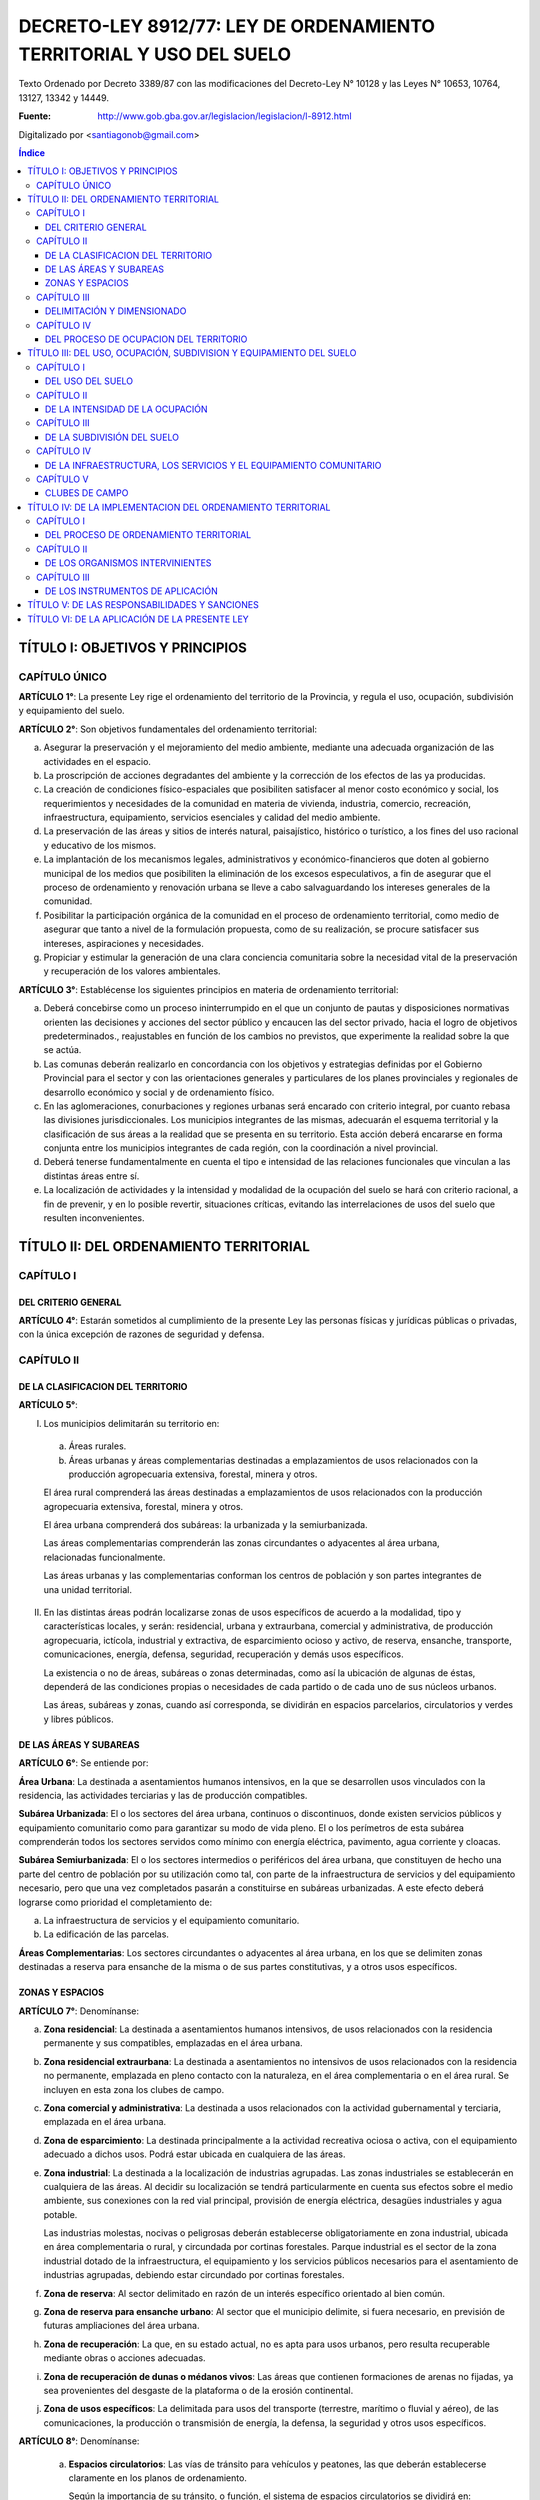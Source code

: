 ====================================================================
DECRETO-LEY 8912/77: LEY DE ORDENAMIENTO TERRITORIAL Y USO DEL SUELO
====================================================================

Texto Ordenado por Decreto 3389/87 con las modificaciones del Decreto-Ley N° 10128 y las Leyes N° 10653, 10764, 13127, 13342 y 14449.

:Fuente: http://www.gob.gba.gov.ar/legislacion/legislacion/l-8912.html

Digitalizado por <santiagonob@gmail.com>

.. raw:: pdf

    SetPageCounter 0
    PageBreak oneColumn

.. contents:: Índice
   :depth: 3
   
TÍTULO I: OBJETIVOS Y PRINCIPIOS
================================

CAPÍTULO ÚNICO
--------------

**ARTÍCULO 1°**: La presente Ley rige el ordenamiento del territorio de la Provincia, y regula el uso, ocupación, subdivisión y equipamiento del suelo.

**ARTÍCULO 2°**: Son objetivos fundamentales del ordenamiento territorial:

a) Asegurar la preservación y el mejoramiento del medio ambiente, mediante una adecuada organización de las actividades en el espacio.

b) La proscripción de acciones degradantes del ambiente y la corrección de los efectos de las ya producidas.

c) La creación de condiciones físico-espaciales que posibiliten satisfacer al menor costo económico y social, los requerimientos y necesidades de la comunidad en materia de vivienda, industria, comercio, recreación, infraestructura, equipamiento, servicios esenciales y calidad del medio ambiente.

d) La preservación de las áreas y sitios de interés natural, paisajístico, histórico o turístico, a los fines del uso racional y educativo de los mismos.

e) La implantación de los mecanismos legales, administrativos y económico-financieros que doten al gobierno municipal de los medios que posibiliten la eliminación de los excesos especulativos,  a fin de asegurar que el proceso de ordenamiento y renovación urbana se lleve a cabo salvaguardando los intereses generales de la comunidad.

f) Posibilitar la participación orgánica de la comunidad en el proceso de ordenamiento territorial, como medio de asegurar que tanto a nivel de la formulación propuesta, como de su realización, se procure satisfacer sus intereses, aspiraciones y necesidades.

g) Propiciar y estimular la generación de una clara conciencia comunitaria sobre la necesidad vital de la preservación y recuperación de los valores ambientales.

**ARTÍCULO 3°**: Establécense los siguientes principios en materia de ordenamiento territorial:

a) Deberá concebirse como un proceso ininterrumpido en el que un conjunto de pautas y disposiciones normativas orienten las decisiones y acciones del sector público y encaucen las del sector privado, hacia el logro de objetivos predeterminados., reajustables en función de los cambios no previstos, que experimente la realidad sobre la que se actúa.

b) Las comunas deberán realizarlo en concordancia con los objetivos y estrategias definidas por el Gobierno Provincial para el sector y con las orientaciones generales y particulares de los planes provinciales y regionales de desarrollo económico y social y de ordenamiento físico.

c) En las aglomeraciones, conurbaciones y regiones urbanas será encarado con criterio integral, por cuanto rebasa las divisiones jurisdiccionales. Los municipios integrantes de las mismas, adecuarán el esquema territorial y la clasificación de sus áreas a la realidad que se presenta en su territorio. Esta acción deberá encararse en forma conjunta entre los municipios integrantes de cada región, con la coordinación a nivel provincial.

d) Deberá tenerse fundamentalmente en cuenta el tipo e intensidad de las relaciones funcionales que vinculan a las distintas áreas entre sí.

e) La localización de actividades y la intensidad y modalidad de la ocupación del suelo se hará con criterio racional, a fin de prevenir, y en lo posible revertir, situaciones críticas, evitando las interrelaciones de usos del suelo que resulten inconvenientes.

TÍTULO II: DEL ORDENAMIENTO TERRITORIAL
=======================================

CAPÍTULO I
----------

DEL CRITERIO GENERAL
^^^^^^^^^^^^^^^^^^^^

**ARTÍCULO 4°**: Estarán sometidos al cumplimiento de la presente Ley las personas físicas y jurídicas públicas o privadas, con la única excepción de razones de seguridad y defensa.

CAPÍTULO II
-----------

DE LA CLASIFICACION DEL TERRITORIO
^^^^^^^^^^^^^^^^^^^^^^^^^^^^^^^^^^

**ARTÍCULO 5°**:

I. Los municipios delimitarán su territorio en:

  a) Áreas rurales.

  b) Áreas urbanas y áreas complementarias destinadas a emplazamientos de usos relacionados con la producción agropecuaria extensiva, forestal, minera y otros.

  El área rural comprenderá las áreas destinadas a emplazamientos de usos relacionados con la producción agropecuaria extensiva, forestal, minera y otros.

  El área urbana comprenderá dos subáreas: la urbanizada y la semiurbanizada.

  Las áreas complementarias comprenderán las zonas circundantes o adyacentes al área urbana, relacionadas funcionalmente.

  Las áreas urbanas y las complementarias conforman los centros de población y son partes integrantes de una unidad territorial.

II. En las distintas áreas podrán localizarse zonas de usos específicos de acuerdo a la modalidad, tipo y características locales, y serán: residencial, urbana y extraurbana, comercial y administrativa, de producción agropecuaria, ictícola, industrial y extractiva, de esparcimiento ocioso y activo, de reserva, ensanche, transporte, comunicaciones, energía, defensa, seguridad, recuperación y demás usos específicos.

    La existencia o no de áreas, subáreas o zonas determinadas, como así la ubicación de algunas de éstas, dependerá de las condiciones propias o necesidades de cada partido o de cada uno de sus núcleos urbanos.

    Las áreas, subáreas y zonas, cuando así corresponda, se dividirán en espacios parcelarios, circulatorios y verdes y libres públicos.

DE LAS ÁREAS Y SUBAREAS
^^^^^^^^^^^^^^^^^^^^^^^

**ARTÍCULO 6°**: Se entiende por:

**Área Urbana**: La destinada a asentamientos humanos intensivos, en la que se desarrollen usos vinculados con la residencia, las actividades terciarias y las de producción compatibles.

**Subárea Urbanizada**: El o los sectores del área urbana, continuos o discontinuos, donde existen servicios públicos y equipamiento comunitario como para garantizar su modo de vida pleno. El o los perímetros de esta subárea comprenderán todos los sectores servidos como mínimo con energía eléctrica, pavimento, agua corriente y cloacas.

**Subárea Semiurbanizada**: El o los sectores intermedios o periféricos del área urbana, que constituyen de hecho una parte del centro de población por su utilización como tal, con parte de la infraestructura de servicios y del equipamiento necesario, pero que una vez completados pasarán a constituirse en subáreas urbanizadas. A este efecto deberá lograrse como prioridad el completamiento de:

a) La infraestructura de servicios y el equipamiento comunitario.
b) La edificación de las parcelas.

**Áreas Complementarias**: Los sectores circundantes o adyacentes al área urbana, en los que se delimiten zonas destinadas a reserva para ensanche de la misma o de sus partes constitutivas, y a otros usos específicos.

ZONAS Y ESPACIOS
^^^^^^^^^^^^^^^^

**ARTÍCULO 7°**: Denomínanse:

a) **Zona residencial**: La destinada a asentamientos humanos intensivos, de usos relacionados con la residencia permanente y sus compatibles, emplazadas en el área urbana.

b) **Zona residencial extraurbana**: La destinada a asentamientos no intensivos de usos relacionados con la residencia no permanente, emplazada en pleno contacto con la naturaleza, en el área complementaria o en el área rural. Se incluyen en esta zona los clubes de campo.

c) **Zona comercial y administrativa**: La destinada a usos relacionados con la actividad gubernamental y terciaria, emplazada en el área urbana.

d) **Zona de esparcimiento**: La destinada principalmente a la actividad recreativa ociosa o activa, con el equipamiento adecuado a dichos usos. Podrá estar ubicada en cualquiera de las áreas.

e) **Zona industrial**: La destinada a la localización de industrias agrupadas. Las zonas industriales se establecerán en cualquiera de las áreas. Al decidir su localización se tendrá particularmente en cuenta sus efectos sobre el medio ambiente, sus conexiones con la red vial principal, provisión de energía eléctrica, desagües industriales y agua potable.

   Las industrias molestas, nocivas o peligrosas deberán establecerse obligatoriamente en zona industrial, ubicada en área complementaria o rural, y circundada por cortinas forestales. Parque industrial es el sector de la zona industrial dotado de la infraestructura, el equipamiento y los servicios públicos necesarios para el asentamiento de industrias agrupadas, debiendo estar circundado por cortinas forestales.

f) **Zona de reserva**: Al sector delimitado en razón de un interés específico orientado al bien común.

g) **Zona de reserva para ensanche urbano**: Al sector que el municipio delimite, si fuera necesario, en previsión de futuras ampliaciones del área urbana.

h) **Zona de recuperación**: La que, en su estado actual, no es apta para usos urbanos, pero resulta recuperable mediante obras o acciones adecuadas.

i) **Zona de recuperación de dunas o médanos vivos**: Las áreas que contienen formaciones de arenas no fijadas, ya sea provenientes del desgaste de la plataforma o de la erosión continental.

j) **Zona de usos específicos**: La delimitada para usos del transporte (terrestre, marítimo o fluvial y aéreo), de las comunicaciones, la producción o transmisión de energía, la defensa, la seguridad y otros usos específicos.

**ARTÍCULO 8°**: Denomínanse:

  a) **Espacios circulatorios**: Las vías de tránsito para vehículos y peatones, las que deberán establecerse claramente en los planos de ordenamiento.

     Según la importancia de su tránsito, o función, el sistema de espacios circulatorios se dividirá en:

     1. **Trama interna**: Vías ferroviarias a nivel, elevadas y subterráneas; autopistas urbanas, avenidas principales, avenidas, calles principales, secundarias y de penetración y retorno; senderos peatonales; espacios públicos para estacionamiento de vehículos.

     2. **Trama externa**: Vías de la red troncal, acceso urbano, caminos principales o secundarios.

  b) **Espacios verdes y libres públicos**: Los sectores públicos ( en los que predomine la vegetación y el paisaje), cuya función principal sea servir a la recreación de la comunidad y contribuir a la depuración del medio ambiente.

  c) **Espacios parcelarios**: Los sectores destinados a parcelas urbanas y rurales; los espacios destinados a parcelas urbanas, dada su finalidad, se denominarán espacios edificables.

CAPÍTULO III
------------

DELIMITACIÓN Y DIMENSIONADO
^^^^^^^^^^^^^^^^^^^^^^^^^^^

**ARTÍCULO 9°**: A los efectos de un mejor ordenamiento funcional, las zonas podrán ser divididas en distritos y subdistritos.

**ARTÍCULO 10**: Las áreas, subáreas, zonas y espacios urbanos, deberán delimitarse según usos.

**ARTÍCULO 11**: Para cada núcleo urbano se fijarán las metas poblacionales establecidas en el plan regional respectivo, adoptando, en caso de no haberlas, las que resulten del cálculo según las tendencias.

De acuerdo a tales metas se dimensionarán las subáreas y zonas que componen el núcleo urbano, regulándose la ocupación del suelo para cada distrito y manzana o macizo en base a las densidades poblacionales asignadas.

**ARTÍCULO 12**: El diseño de la trama circulatoria tendrá como objetivo la vinculación e integración de los espacios parcelarios y verdes o libres públicos, procurando el más seguro y eficiente desplazamiento de los medios de transporte. Su trazado tendrá en cuenta la interrelación con áreas y zonas adyacentes, diferenciando la circulación vehicular de la peatonal. El sistema permitirá el tránsito vehicular diferenciado, estableciendo dimensiones según densidades y usos urbanos previstos, de acuerdo a los criterios del cálculo más apropiados.

**ARTÍCULO 13**: Los espacios verdes o libres públicos de un núcleo urbano serán dimensionados en base a la población potencial tope establecida por el Plan de Ordenamiento para el mismo, adoptando un mínimo de diez metros cuadrados (10 m²) de área verde o libre por habitante.

Dentro de esa superficie, deberán computarse las plazoletas, plazas y parques públicos, ya sean comunales o regionales.

Los espacios verdes serán convenientemente distribuidos y ubicados en cada área o zona, a razón de tres y medio metros cuadrados por habitante (3,50 m²/hab.) para plazoletas, plazas o espacios libres vecinales; dos u medio metros cuadrados por habitante (2,50 m²/hab.) para parques urbanos y cuatro metros cuadrados por habitante (4 m²/hab.) para parques comarcales o regionales.

A los efectos de computar los cuatro metros cuadrados (4 m²) correspondientes a parques comerciales o regionales podrán incluirse los parques de dicha característica ubicados en un radio de sesenta kilómetros (60 km).

CAPÍTULO IV
-----------

DEL PROCESO DE OCUPACION DEL TERRITORIO
^^^^^^^^^^^^^^^^^^^^^^^^^^^^^^^^^^^^^^^

A) Creación y ampliación de núcleos urbanos o centros de población
""""""""""""""""""""""""""""""""""""""""""""""""""""""""""""""""""

**ARTÍCULO 14**: **(Decreto-Ley 10128/83)** Se entenderá por creación de un núcleo urbano al proceso de acondicionamiento de un área con la finalidad de efectuar localizaciones humanas intensivas de usos vinculados con la residencia, las actividades de servicio y la producción y abastecimiento compatibles con la misma, más el conjunto de previsiones normativas destinadas a orientar la ocupación de dicha área y el ejercicio de los usos mencionados, con el fin de garantizar el eficiente y armónico desarrollo de los mismos y la preservación de la calidad del medio ambiente.

Cuando la creación o ampliación de núcleos urbanos la propicia la Provincia o la Municipalidad en inmuebles que no le pertenezcan, y los respectivos propietarios no cedieren las correspondientes superficies o concretaren por sí el plan previsto, se declararán de utilidad pública las fracciones que resulten necesarias a esos fines a los efectos de su expropiación.

**ARTÍCULO 15**: Toda creación de un núcleo urbano deberá responder a una necesidad debidamente fundada, ser aprobada por el Poder Ejecutivo, a propuesta del municipio respectivo, por iniciativa de entidades estatales o de promotores privados, y fundamentarse mediante un estudio que, además de tomar en cuenta las orientaciones y previsiones del respectivo plan regional, contenga como mínimo:

a) Justificación de los motivos y necesidades que indujeron a propiciar la creación del nuevo núcleo urbano, con una relación detallada de las principales funciones que habrá de cumplir dentro del sistema o subsistema urbano que pasará a integrar.

b)  Análisis de las ventajas comparativas que ofrece la localización elegida en relación con otras posibles y la aptitud del sitio para recibir los asentamientos correspondientes a los diferentes usos.

c) Evaluación de la situación existente en el área afectada en lo relativo a uso, ocupación, subdivisión y equipamiento del suelo.

d) Demostración de la existencia de fuentes de aprovisionamiento de agua potable en calidad de cantidad para satisfacer las necesidades de la población potencial a servir.

e) Comprobación de la factibilidad real de dotar al nuevo núcleo urbano de los servicios esenciales para su normal funcionamiento.

f) Plan Director del nuevo núcleo urbano conteniendo como mínimo:

   - Justificación de las dimensiones asignadas al mismo, así como a sus áreas y zonas constitutivas, con indicación de las densidades poblacionales propuestas.

   - Trama circulatoria y su conexión con los asentamientos urbanos del sistema o subsistema al cual habrá de incorporarse.

   - Normas sobre uso, ocupación, subdivisión, equipamiento y edificación del suelo para sus distintas zonas.

   - Red primaria de servicios públicos.

   - Localización de los espacios verdes y reservas de uso público y su dimensión según lo dispuesto por esta Ley.

g) Plan previsto para la prestación de los servicios esenciales y dotación de equipamiento comunitario.

**ARTÍCULO 16**: Se entenderá por ampliación de un núcleo urbano al proceso de expansión ordenada de sus áreas o zonas, a fin de cumplimentar las necesidades insatisfechas, o satisfechas en forma deficiente de las actividades correspondientes a los distintos usos que en él se cumplen.

**ARTÍCULO 17**: La ampliación de un área urbana deberá responder a una fundada necesidad, ser aprobada por el Poder Ejecutivo a propuesta del municipio respectivo y justificarse mediante un estudio que, sin apartarse de las previsiones y orientaciones del correspondiente plan de ordenamiento, cumplimente los siguientes recaudos:

a) Que la ampliación propuesta coincida con alguno de los ejes de crecimiento establecidos en el respectivo plan urbano y que las zonas o distritos adyacentes no cuenten con más de treinta (30) por ciento de sus parcelas sin edificar.

b) Demostración de la existencia de fuentes de aprovisionamiento de agua potable en calidad y cantidad para satisfacer las necesidades totales de la población potencial a servir.

c) Una cuidadosa evaluación de las disponibilidades de tierra para el desarrollo de los usos urbanos y una ajustada estimación de la demanda que la previsible evolución de dichos usos producirá en el futuro inmediato.

d) Aptitud del sitio elegido para el desarrollo de los usos urbanos.

e) Evaluación de la situación existente en el área afectada en lo relativo a uso, ocupación, subdivisión y equipamiento del suelo.

f) Demostración de la factibilidad real de dotar al área elegida de los servicios esenciales y equipamiento comunitario que establece esta Ley.

g) Plan Director del área de ampliación conteniendo como mínimo lo siguiente:

   - Justificación de la magnitud de la ampliación propuesta.

   - Densidad poblacional propuesta.

   - Trama circulatoria y su conexión con la red existente.

   - Localización y dimensión de los espacios verdes y libres públicos y reservas fiscales.

h) Plan previsto para la prestación de los servicios esenciales y la dotación del equipamiento comunitario.

**ARTÍCULO 18**: Podrá disponerse la ampliación sin que se cumpla lo establecido en la segunda parte del inciso a) del artículo 17, sin ella se llevara a cabo una operación de carácter integral, y la misma comprendiese, además de lo exigido en el artículo anterior:

1. Habilitación de nuevas parcelas urbanas dotadas de todos los servicios esenciales y el equipamiento comunitario que establece esta Ley.

2. Construcción de edificios en el total de las parcelas.

3. Apertura y cesión de espacios varios dotados de equipo urbano completo (pavimento y redes de servicios)

4. Construcción de vía principal pavimentada que vincule la ampliación con la trama circulatoria existente.

También podrán habilitarse nuevos espacios edificables sin haberse cubierto el grado de edificación establecido, cuando la Municipalidad constate situaciones generalizadas que deriven en la ausencia de oferta de inmuebles o excesivo precio de los ofrecidos. Igualmente podrá autorizarse la ampliación cuando se ofrezca urbanizar zonas no aprovechables para otros usos por sus condiciones físicas y mediante la aplicación de métodos de recuperación.

En las situaciones previstas en el párrafo anterior deberán satisfacerse los recaudos exigidos en la primera parte de este artículo, con excepción de la construcción de edificios en el total de las parcelas.

Sólo por excepción podrán habilitarse nuevos espacios edificables si los mismos implican superar el tope poblacional que hubiere previsto el plan de ordenamiento de cada núcleo urbano.

B) Creación y ampliación de zonas de usos específicos
"""""""""""""""""""""""""""""""""""""""""""""""""""""

**ARTÍCULO 19**: La creación o ampliación de las zonas de usos específicos deberá responder a una necesidad fundada, ser aprobada por el Poder Ejecutivo a propuesta del municipio respectivo, localizarse en sitio apto para la finalidad, ajustarse a las orientaciones y previsiones del correspondiente Plan de Ordenamiento Municipal y cumplir con las normas de la legislación vigente relativas al uso de que se trate.

C) Reestructuración de núcleos urbanos
""""""""""""""""""""""""""""""""""""""

**ARTÍCULO 20**: Se entenderá por reestructuración de áreas o zonas de un núcleo urbano al proceso de adecuación del trazado de sus áreas constitutivas a una sustancial modificación de las normas que las regían en materia de uso, ocupación, subdivisión y equipamiento.

**ARTÍCULO 21**: Todo proyecto de reestructuración de las áreas constitutivas de un núcleo urbano deberá fundamentarse debidamente y ser aprobado por el Poder Ejecutivo a propuesta del municipio.

D) Disposiciones varias
"""""""""""""""""""""""

**ARTÍCULO 22**: Para la realización de ampliaciones futuras podrán delimitarse zonas de reserva. Dicho acto no implicará autorización automática para efectuar el cambio de uso, ni modificación o restricción del existente, en tanto su ejercicio no produzca efectos que dificulten el posterior cambio de uso del suelo.

La habilitación de las zonas previstas para ensanche se llevará a cabo gradualmente, mediante la afectación de sectores de extensión proporcionada a la necesidad prevista.

**ARTÍCULO 23**: Sólo se podrán crear o ampliar núcleos urbanos y zonas de usos específicos en terrenos con médanos o dunas que los mismos se encuentren fijados y forestados de acuerdo con lo establecido en las normas provinciales sobre la materia.

En dichos casos se preservará la topografía natural del área y se adoptarán en el proyecto soluciones planialtimétricas que aseguren un correcto escurrimiento de las aguas pluviales. El tipo de uso, intensidad de ocupación y parcelamiento admitidos serán los que permitan garantizar la permanencia de la fijación y forestación.

**ARTÍCULO 24**: **(Ley 10764)** La denominación de los nuevos núcleos urbanos la fijará el Poder Legislativo, prefiriendo a dichos efectos aquellas que refieran a la región geográfica, a hechos históricos vinculados con el lugar, a acontecimientos memorables, así como a nombres de personas que por sus servicios a la Nación, a la Provincia, al Municipio o a la Humanidad, se hayan hecho acreedoras a tal distinción.

El cambio o modificación en la denominación de los núcleos urbanos la fijará el Poder Legislativo a propuesta de la Municipalidad con jurisdicción sobre los mismos, respetando las pautas  señaladas en el párrafo anterior.

TÍTULO III: DEL USO, OCUPACIÓN, SUBDIVISION Y EQUIPAMIENTO DEL SUELO
====================================================================

CAPÍTULO I
----------

DEL USO DEL SUELO
^^^^^^^^^^^^^^^^^

**ARTÍCULO 25**: Se denominará uso del suelo, a los efectos de la presente Ley, el destino establecido para el mismo en relación al conjunto de actividades humanas que se desarrollen o tenga las máximas posibilidades de desarrollarse en un área territorial.

**ARTÍCULO 26**: **(Decreto Ley 10128/83)** En el ordenamiento de cada Municipio se discriminará el uso de la tierra en usos urbanos, rurales y específicos. Se considerarán usos urbanos a los relacionados principalmente con la residencia, el esparcimiento, las actividades terciarias y las secundarias compatibles. Se considerarán usos rurales a los relacionados básicamente con la producción agropecuaria, forestal y minera. Se considerarán usos específicos a los vinculados con las actividades secundarias, el transporte, las comunicaciones, la energía, la defensa y seguridad, etc., que se desarrollan en zonas o sectores destinados a los mismos en forma exclusiva o en los que resultan absolutamente preponderantes.

**ARTÍCULO 27**: **(Decreto Ley 10128/83)** Para su afectación actual o futura a toda zona deberá asignarse uso o usos determinados.

En el momento de realizarse la afectación deberán establecerse las restricciones y condicionamientos a que quedará sujeto el ejercicio de dichos usos.

En las zonas del área urbana, así como en las residenciales extraurbanas, industriales y de usos específicos del área complementaria y rural, deberán fijarse las restricciones y condicionamientos resultantes de los aspectos que a continuación se detallan, que son independientes entre sí con la zona, con el todo urbano y con sus proyecciones externas;

1) Tipo de uso del suelo.

2) Extensión de ocupación del suelo (F.O.S.)

3) Intensidad de ocupación del suelo (F.O.T.) y, según el uso, densidad.

4) Subdivisión del suelo.

5) Infraestructura de servicios y equipamiento comunitario.

**ARTÍCULO 28**: **(Decreto-Ley 10128/83)** En cada zona, cualquiera sea el área a que pertenezca, se permitirán todos los usos que sean compatibles entre sí. Los molestos nocivos o peligrosos serán localizados en distritos especiales, con separación mínima a determinar según su grado de peligrosidad, molestia o capacidad de contaminación del ambiente.

**ARTÍCULO 29**: **(Decreto-Ley 10128/83)** Al delimitar zonas según usos se tomarán particularmente en cuenta la concentración de actividades afines en relación a su ubicación y la escala de servicios que presten.

**ARTÍCULO 30**: **(Decreto-Ley 10128/83)** En las zonas de las distintas áreas el dimensionado de las parcelas estará condicionado por el tipo, intensidad y forma de ejercicio de los distintos usos admitidos en las mismas.

**ARTÍCULO 31**: **(Decreto-Ley 10128/83)** Asignado el uso o usos a una zona del área urbana o a una zona residencial, extraurbana, se establecerá la densidad bruta promedio de la misma y la neta correspondiente a los espacios edificables. Asimismo, se establecerán las superficies mínimas que deben destinarse a áreas verdes de uso público, los servicios esenciales y el equipamiento social necesario, para que los usos asignados puedan ejercerse en el nivel permitido por las condiciones de tipo urbanístico.

CAPÍTULO II
-----------

DE LA INTENSIDAD DE LA OCUPACIÓN
^^^^^^^^^^^^^^^^^^^^^^^^^^^^^^^^

**ARTÍCULO 32**: Deberán distinguirse tres categorías en la intensidad del asentamiento humano en el territorio:

1. Población dispersa.
2. Población agrupada.
3. Población semiagrupada.

La intensidad de ocupación se medirá por la densidad poblacional por metro cuadrado.

Denomínase densidad poblacional bruta a la relación entre la población de un área o zona y la superficie total de la misma.

Denomínase densidad poblacional neta a la relación entre la población de un área o zona y la superficie de sus espacios edificables, es decir, libre de los espacios circulatorios y verdes públicos.

**ARTÍCULO 33**: Las áreas de población dispersa corresponden al área rural, donde la edificación predominante es la vivienda y las construcciones propias de la explotación rural.

La densidad de población bruta promedio será menor a cinco (5) habitantes por hectárea.

Todo proyecto de construcción de viviendas en áreas rurales que ocasionen densidades mayores que la establecida, excepto cuando esté vinculado a la explotación rural, se considerará cambio de uso y sujeto a la aprobación previa correspondiente.

**ARTÍCULO 34**: Las áreas de población semiagrupada corresponden a colonias rurales, y a otras localizaciones de muy baja densidad.

La densidad poblacional bruta podrá fluctuar entre cinco (5) y treinta (30) habitantes por hectárea.

**ARTÍCULO 35**: Las áreas de población agrupada corresponden a las áreas urbanas y su edificación predominante es la vivienda individual o colectiva, con los edificios complementarios, servicios y equipamientos necesarios, que en conjunto conforman al alojamiento integral de la población.

A cada zona integrante de un área urbana deberá asignársele densidad neta y densidad bruta.

**ARTÍCULO 36**: La densidad bruta promedio para toda el área urbana, no podrá superar los ciento cincuenta (150) habitantes por hectárea.

**ARTÍCULO 37**: La densidad poblacional neta máxima para las distintas zonas urbanas y complementarias, excepto clubes de campo será:

1. Parcialmente dotadas de servicios:

   - Residencial y comercial urbano y extraurbano: sectores con parcelas existentes a la vigencia de esta Ley que carezcan de agua corriente y cloacas, la resultante de una vivienda unifamiliar por parcela; cuando exista agua corriente pero no cloacas, cualquier uso, ciento cincuenta (150) habitantes por hectárea.

   No obstante, cuando conviniere, el municipio podrá signar una densidad potencial superior, que sólo podrá concretarse con la prestación de los respectivos servicios.

2. Totalmente dotadas de servicios esenciales:

   - Residencial: mil (1000) habitantes por hectárea.

   - Residencial extraurbano: ciento cincuenta (150) habitantes por hectárea.

   - Comercial, administrativa y áreas análogas, excluídos espacios para espectáculos públicos: dos mil (2000) habitantes por hectárea.

   En  áreas con cloacas, la densidad máxima estará limitada por la capacidad y calidad de la fuente de agua potable.

   La densidad neta para cada manzana, se establecerá con independencia de la resultante de las edificaciones existentes y será de aplicación para cada parcela motivo de nuevas construcciones.

**ARTÍCULO 38**: La densidad poblacional que se asigne a un área, subárea, zona o unidad rodeada de calles en cumplimiento del uso establecido estará asimismo en relación directa con la disponibilidad de áreas verdes o libres públicas y con la dotación de servicios públicos y lugares de estacionamiento que efectivamente cuente.

Podrá no obstante, preverse una densidad óptima mayor que la actual, que podrá efectivizarse en el momento que todos los condicionantes se cumplan.

**ARTÍCULO 39**: En cada zona la edificación será regulada de tal forma que no agrupe en la misma una población mayor que la prevista en base a la densidad poblacional establecida, para lo cual se emplearán coeficientes que representen la relación población-suelo-edificio y surjan de vincular entre sí:

1. Población.
2. Densidad neta.
3. El área neta de espacios edificables.
4. La superficie edificada por habitante.
5. Los factores de ocupación del suelo total.

**ARTÍCULO 40**: La cantidad máxima de personas por parcelas será el resultado de multiplicar su superficie por la densidad neta máxima que se fije para la zona en que esté incluida.

El mínimo computable será de cuatro (4) personas por parcelas.

**ARTÍCULO 41**: Establecida la población máxima para una parcela, la cantidad máxima de personas que podrá alojar cada edificio se computará de acuerdo a los siguientes índices:

.. list-table::
   :header-rows: 1

   * - Uso
     - Cantidad de Ambientes
     - Personas por Dormitorio
     - Sup.Cubierta Total mínima por persona
   * - Residencial unifamiliar
     - Hasta 2
     - 2
     - 14 m²
   * -
     - Más de 2
     - 2
     - 10 m²
   * - Residencial multifamiliar
     - Hasta 2
     - 2
     - 15 m²
   * -
     - Más de 2
     - 2
     - 12 m²
   * - Comercial y análogos
     - 
     -  
     - 10 m²

.. list-table::

   * - Espectáculos públicos, Industrias y otros casos
     - A definir por los municipios según características de cada uso y supuesto


En ningún caso, la superficie cubierta resultante podrá sumar un volumen de edificación mayor que el que establezca el F.O.T. para el caso.

**ARTÍCULO 42**: Denomínase factor de ocupación total (F.O.T.) al coeficiente que debe multiplicarse por la superficie total de cada parcela para obtener la superficie cubierta máxima edificable en ella. Denomínase factor de ocupación del suelo (F.O.S.) a la relación entre la superficie máxima del suelo ocupada por el edificio y la superficie de la parcela.

Ambos factores determinarán los volúmenes edificables.

El volumen máximo edificable de nivel de suelo hacia arriba, en edificio de más de tres (3) plantas, será el resultante de aplicar el F.O.T. máximo establecido para la zona considerando la distancia mínima de piso a piso autorizada para vivienda con independencia de la cantidad de plantas proyectadas.

**ARTÍCULO 43**: Se denomina superficie cubierta edificable en una parcela a la suma de todas las áreas cubiertas en cada planta, ubicados por encima del nivel de la vereda o su equivalente que al efecto establezca el municipio, incluyendo espesores de tabiques y muros interiores y exteriores.

**ARTÍCULO 44**: El plan de ordenamiento establecerá para cada zona los máximos factores de ocupación total (F.O.T.) y de ocupación del suelo (F.O.S.) en función de usos permitidos, de la población prevista, de una adecuada relación entre los espacios edificables y los verdes y libres públicos, del grado de prestación de los servicios esenciales y de la superficie cubierta por habitante que se establezca.

**(Ley 10653)**: Toda superficie cubierta, construida o a construirse, destinada a albergar plantas de tratamiento de efluentes industriales en establecimientos existentes cuya antigüedad data con anterioridad a la vigencia del Decreto Ley 7229, no será considerada a los fines de determinar el cumplimiento de los índices urbanísticos F.O.S. y F.O.T.

**ARTÍCULO 45**: Los valores del F.O.T. serán como máximo los siguientes:

- Uso residencial: 2,5.
- Uso comercial, administrativo y análogos: 3.
- Otros usos: serán fijados por la reglamentación.

**ARTÍCULO 46**: Los valores del F.O.S. no podrán superar a 0,6.

**ARTÍCULO 47**: Por sobre los valores máximos del F.O.T. y la densidad antes fijados y los máximos que el municipio establezca para cada zona, se establecerán en el plan de ordenamiento, incrementos o premios que en conjunto no podrán superar el setenta (70) por ciento de los valores máximos mencionados según la siguiente discriminación:

a) Por ancho de parcela: a partir de diez metros (10 m.), en forma proporcional y hasta un incremento máximo del veinticinco (25) por ciento del F.O.T. Para nuevas parcelas a partir de los anchos mínimos exigidos.

b) Por edificación separada de ejes divisores laterales, con un mínimo de cuatro metros (4 m.), se incrementará el F.O.T. entre el (10) por ciento y el quince (15) por ciento por cada eje divisorio como máximo, computándose hasta un treinta (30) por ciento en total.

c) Por edificación retirada voluntariamente de la línea de construcción establecida, a razón de tres (3) por ciento por cada metro de retiro, con un máximo de quince (15) por ciento.

d) Por menor superficie de suelo ocupada que la resultante del F.O.S. máximo establecido para cada caso, proporcional a la reducción y hasta un incremento máximo del F.O.T. en un diez (10) por ciento.

e) por espacio libre público existente al frente, medido desde la línea municipal hasta el eje de dicho espacio, cero cinco (0,5) por ciento por cada metro, a partir de los diez (10) metros y con un máximo del diez (10) por ciento.

La cantidad de personas que aloje cada edificio podrá aumentarse de acuerdo a los incrementos que en cada caso corresponda.

**ARTÍCULO 48**: Los municipios fijarán para cada zona normas que garanticen la existencia de los centros de manzanas libres de edificación. Asimismo determinarán áreas y alturas edificables, retiros de edificación respecto de las líneas municipal y divisorias, con arreglo a lo establecido en el artículo anterior y tendientes a la preservación y continuidad del espacio libre urbano.

No se autorizará el patio interno como medio de ventilación e iluminación de locales de habitación y de trabajo. Podrán autorizarse para cocinas, baños y locales auxiliares.

**ARTÍCULO 49**: En zonas con densidad mayor de ciento cincuenta (150) habitantes por hectárea y en la construcción de edificios multifamiliares será obligatoria la previsión de espacios para estacionamiento o de cocheras, cuando las parcelas tengan doce (12) metros o más de ancho, previéndose una superficie de tres y medio (3,50) metros cuadrados por persona como mínimo. Los municipios podrán establecer excepciones a esta disposición cuando las características de la zona y del proyecto así lo justifiquen.

CAPÍTULO III
------------

DE LA SUBDIVISIÓN DEL SUELO
^^^^^^^^^^^^^^^^^^^^^^^^^^^

A) Subdivisiones
""""""""""""""""

**ARTÍCULO 50**: Una vez aprobada la creación de un núcleo urbano, o la creación, ampliación o restructuración de sus áreas, subáreas o zonas constitutivas, podrán efectuarse las operaciones de subdivisión necesarias, con el dimensionado que fija la presente Ley.

**ARTÍCULO 51**: Las normas municipales sobre subdivisión no podrán establecer dimensiones inferiores a las que con carácter general establece la presente ley, que será de aplicación cuando el respectivo municipio carezca de normas específicas.

**ARTÍCULO 52**: Las dimensiones en áreas urbanas y complementarias serán las siguientes:

a) Unidades rodeadas de calles: Para sectores a subdividir circundados por fracciones amanzanadas en tres (3) o más de sus lados, las que determine la municipalidad en cada caso. Para sectores a subdividir no comprendidos en el párrafo anterior: Lado mínimo sobre vía de circulación secundaria: cincuenta (50 m) metros.

  Lado mínimo sobre vía de circulación principal: ciento cincuenta (150) metros.

  Se podrá adoptar el trazado de una o más calles internas de penetración y retorno, preferentemente con accesos desde una vía de circulación secundaria.

b) Parcelas:

  .. list-table::
     :widths: 60 20 20
     :header-rows: 1
     
     * - Área Urbana en general
       - Ancho Mínimo m
       - Sup. Min. m²
     * - Hasta 200 pers./ha
       - 12
       - 300
     * - De 201 hasta 500 pers./ha
       - 15
       - 375
     * - De 501 hasta 800 pers./ha
       - 20
       - 600
     * - De 801 hasta 1500 pers./ha
       - 25
       - 750
     * - Más de 1500 pers./ha
       - 30
       - 900

  .. list-table:: Área urbanas frente a litoral Río de la Plata y Océano Atlántico (hasta 5 km desde la ribera).
     :widths: 60 20 20
     
     * - Hasta 200 pers./ha
       - 15
       - 400
     * - De 201 hasta 500 pers./ha
       - 20
       - 500
     * - De 501 hasta 800 pers./ha
       - 25
       - 750
     * - Más de 800 pers./ha
       - 30
       - 900

  .. list-table::
     :widths: 60 20 20
  
     * - Áreas complementarias. Las dimensiones deberán guardar relación al tipo y la intensidad del uso asignado
       - 40
       - 2000
     * - Residencial extra-urbana
       - 20
       - 600

En todos los casos la relación máxima entre ancho y fondo de parcela no será inferior a un tercio (1/3).

Dichas dimensiones mínimas no serán de aplicación cuando se trate de proyectos urbanísticos integrales que signifiquen la construcción de la totalidad de las edificaciones, dotación de infraestructura y equipamiento comunitario para los cuales la municipalidad mantenga la densidad establecida y fije normas específicas sobre F.O.S., F.O.T., aspectos constructivos, ubicación de áreas verdes y libres públicas y otras de aplicación para el caso. El dictado de disposiciones reglamentarias o la aprobación de proyectos exigirá el previo dictamen del Ministerio de Obras Públicas.

Los mínimos antes indicados no podrán utilizarse para disminuir las dimensiones de parcelas destinadas a uso residencial creadas mediante la aplicación de normas que establecían mínimos superiores.

Sólo podrán subdividirse manzanas o macizos existentes, sin parcelar o parcialmente parcelados, en nuevas parcelas, cuando se asegure a éstas la dotación de agua potable y que la eliminación de excretas no contamine la fuente de aprovechamiento de agua.

**ARTÍCULO 52 bis**: **(Artículo incorporado por Ley 13342)** Como caso particular de la categoría de Proyectos Urbanísticos Integrales prevista en el artículo precedente, créase la figura de “Conjuntos Habitacionales Preexistentes”. Quedarán encuadrados en ésta categoría los emprendimientos de viviendas promovidos por el Instituto de la Vivienda de la Provincia de Buenos Aires, cuya construcción fuera iniciada antes del 31 de Diciembre de 2004. En tales casos la autoridad de aplicación emitirá mediante Acto Administrativo fundado un Certificado de Aptitud Urbanístico, asignando indicadores adecuados para contener los usos y volumetrías existentes. Asimismo señalará en caso de verificarse situaciones inadecuadas, las medidas que la autoridad de aplicación en materia de viviendas deba aplicar para mitigar los perjuicios que estas urbanizaciones ocasionan.

**ARTÍCULO 53**: En áreas rurales las parcelas no podrán ser inferiores a una unidad económica de explotación extensiva o intensiva, y sus dimensiones mínimas serán determinadas en la forma establecida por el Código Rural, como también las de aquellas parcelas destinadas a usos complementarios de la actividad rural.

**ARTÍCULO 54**: En las subdivisiones dentro de áreas urbanas que no impliquen cambio de uso, podrán aceptarse dimensiones inferiores a las establecidas precedentemente, ya sea por englobamientos que permitan generar parcelas con dimensiones más acordes con las establecidas o por situaciones de hecho difícilmente reversibles, tales como invasión de linderos e incorporación de sobrantes.

**ARTÍCULO 55**: Prohíbese realizar subdivisiones en áreas rurales que impliquen la creación de áreas urbanas con densidad bruta mayor de treinta (30) habitantes por hectárea a menos de un kilómetro de las rutas troncales nacionales y provinciales, y de trescientos (300) metros de los accesos a centros de población, con excepción de las necesarias para asentar actividades complementarias al uso viario y las industriales que establezca la zonificación correspondiente.

B) Cesiones
"""""""""""

**ARTÍCULO 56**: Al crear o ampliar núcleos urbanos, áreas y zonas, los propietarios de los predios involucrados deberán ceder gratuitamente al Estado Provincial las superficies destinadas a espacios circulatorios, verdes, libres y públicos y a reservas para la localización de equipamiento comunitario de uso público, de acuerdo con los mínimos que a continuación se indican:

.. list-table:: En nuevos centros de Población.
   :header-rows: 1

   * - 
     - Área verde
     - Reserva Uso Público
   * - Hasta 60.000 habitantes
     - 6 m²/hab. (mínimo 1 hab.)
     - 3 m²/hab.
   * - Más de 60.000 hab.
     - (Será determinado por el M.O.P. mediante estudio especial)
     - (Será determinado por el M.O.P. mediante estudio especial)

.. list-table:: En ampliaciones de áreas urbanas.
   :header-rows: 1

   * - 
     - Área verde
     - Reserva Uso Público
   * - de hasta 2.000 habitantes
     - 3,5 m²/hab.
     - 1 m²/hab.
   * - de 2001 a 3.000 hab.
     - 4 m²/hab.
     - 1 m²/hab.
   * - de 3.001 a 4.000 hab.
     - 4,5 m²/hab.
     - 1 m²/hab.
   * - de 4.001 a 5.000 hab.
     - 5 m²/hab.
     - 1,5 m²/hab.
   * - más de 5.000 hab.
     - 6 m²/hab.
     - 2 m²/hab.

.. list-table:: En reestructuraciones dentro del área urbana.

   * - Rigen los mismos índices del caso anterior, sin superar el diez (10) por ciento de la superficie a subdividir para áreas verdes y el cuatro (4) por ciento para reservas de uso público.

**ARTÍCULO 57**: Al parcelarse manzanas originadas con anterioridad a la vigencia de esta Ley, la donación de áreas verdes y libres públicas y reservas fiscales, sin variar la densidad media bruta prevista para el sector, será compensada mediante el incremento proporcional de la densidad neta y el F.O.T. máximos.

**ARTÍCULO 58**: **(Decreto-Ley 10128/83)** Al crear o ampliar núcleos urbanos que limiten con el Océano Atlántico deberá delimitarse una franja de cien (100) metros de ancho, medida desde la línea de pie de médano o de acantilado, lindera y paralela a las mismas, destinada a usos complementarios al de playa, que se cederá gratuitamente al Fisco de la Provincia, fijada, arbolada, parquizada y con espacio para estacionamiento de vehículos, mediante trabajos a cargo del propietario cedente si la creación o ampliación es propiciada por el mismo. Asimismo y sin perjuicio de lo anterior, dentro de las áreas verdes y libres públicas que corresponda ceder, según lo estipulado en el artículo 56, no menos del setenta (70) por ciento de ellas se localizarán en sectores adyacentes a la franja mencionada en el párrafo anterior, con un frente mínimo paralelo a la costa de cincuenta (50) metros y una profundidad mínima de trescientos (300) metros, debidamente fijada y forestada. La separación máxima entre estas áreas será de tres mil (3.000) metros.

**ARTÍCULO 59**: **(Decreto-Ley 10128/83)** Al crear o ampliar núcleos urbanos se limiten con cursos o espejos de agua permanentes, naturales o artificiales, deberá delimitarse una franja que se cederá gratuitamente al Fisco Provincial arbolada y parquizada, mediante trabajos a cargo del propietario cedente si la creación o ampliación es propiciada por el mismo.

Tendrá un ancho de cincuenta (50 m) metros a contar de la línea de máxima creciente en el caso de cursos de agua y de cien (100 m) metros medidos desde el borde en el caso de espejos de agua. El borde y la línea de máxima creciente serán determinados por la Dirección Provincial de Hidráulica. Asimismo, cuando el espejo de agua esté total o parcialmente contenido en el predio motivo de la subdivisión se excluirá del título la parte ocupada por el espejo de agua, a fin de delimitar el dominio estatal sobre el mismo. A los efectos de este artículo la zona del Delta del Paraná se regirá por normas específicas.

**ARTÍCULO 60**: **(Texto según Ley 13127)** Por ninguna razón podrá modificarse el destino de las áreas verdes y libres públicas, pues constituyen bienes del dominio público del Estado, ni desafectarse para su transferencia a entidades o personas de existencia visible o personas jurídicas públicas o privadas, ni aún para cualquier tipo de edificación, aunque sea de dominio público, que altere su destino. Todo ello salvo el caso de permuta por otros bienes de similares características que permitan satisfacer de mejor forma el destino establecido.

**ARTÍCULO 61**: Autorízase al Poder Ejecutivo para permutar reservas fiscales, una vez desafectadas de su destino original, por inmuebles de propiedad particular cuando se persiga la conformación de reservas de mayor dimensión que las preexistentes o ubicadas en mejor situación para satisfacer el interés público.

CAPÍTULO IV
-----------

DE LA INFRAESTRUCTURA, LOS SERVICIOS Y EL EQUIPAMIENTO COMUNITARIO
^^^^^^^^^^^^^^^^^^^^^^^^^^^^^^^^^^^^^^^^^^^^^^^^^^^^^^^^^^^^^^^^^^

**ARTÍCULO 62**: Las áreas o zonas que se originen como consecuencia de la creación, ampliación o reestructuración de núcleos urbanos y zonas de usos específicos, podrán habilitarse total o parcialmente sólo después que se haya completado la infraestructura y la instalación de los servicios esenciales fijados para el caso, y verificado el normal funcionamiento de los mismos.

A estos efectos, se consideran infraestructura y servicios esenciales.

A) **Área Urbana**:
   Agua corriente, cloacas, pavimentos, energía eléctrica domiciliaria, alumbrado público y desagües pluviales.

B) **Zonas residenciales extraurbanas**:
   Agua corriente; cloacas para sectores con densidades netas previstas mayores de ciento cincuenta (150) habitantes por hectárea; alumbrado público y energía eléctrica domiciliaria; pavimento en vías principales de circulación y tratamiento de estabilización o mejorados para vías secundarias; desagües pluviales de acuerdo a las características de cada caso.

   Para los clubes de campo regirá lo dispuesto en el capítulo correspondiente.

C) **Otras zonas**:
   Los que correspondan, por analogía con los exigidos para las áreas o zonas mencionadas precedentemente, y según las necesidades de cada caso, a establecer por los municipios.

   En cualquier caso, cuando las fuentes de agua potable estén contaminadas o pudieran contaminarse fácilmente por las características del subsuelo, se exigirá el servicio de cloacas.

**ARTÍCULO 63**: Se entiende por equipamiento comunitario a las edificaciones e instalaciones destinadas a satisfacer las necesidades de la comunidad en materia de salud, seguridad, educación, cultura, administración pública, justicia, transporte, comunicaciones y recreación.

En cada caso la autoridad de aplicación fijará los requerimientos mínimos, que estarán en relación con la dimensión y funciones del área o zona de que se trate.

CAPÍTULO V
----------

CLUBES DE CAMPO
^^^^^^^^^^^^^^^

**ARTÍCULO 64**: Se entiende por club de campo o complejo recreativo residencial a un área territorial de extensión limitada que no conforme un núcleo urbano y reúna las siguientes características básicas:

a) Esté localizada en área no urbana.

b) Una parte de la misma se encuentre equipada para la practica de actividades deportivas, sociales o culturales en pleno contacto con la naturaleza.

c) La parte restante se encuentre acondicionada para la construcción de viviendas de uso transitorio.

d) El área común de esparcimiento y el área de viviendas deben guardar una mutua e indisoluble relación funcional y jurídica, que las convierte en un todo inescindible. El uso recreativo del área común de esparcimiento no podrá ser modificado, pero podrán reemplazarse unas actividades por otras; tampoco podrá subdividirse dicha área ni enajenarse en forma independiente de las unidades que constituyen el área de viviendas.


**ARTÍCULO 65**: La creación de clubes de campo, estará supeditada al cumplimiento de los siguientes requisitos:

1. Contar con la previa aprobación municipal y posterior convalidación técnica de los organismos competentes del Ministerio de Obras Públicas. A estos efectos los municipios designarán y delimitarán zonas del área rural para la localización de clubes de campo, indicando la densidad máxima bruta para cada zona.

2. El patrocinador del proyecto debe asumir la responsabilidad de realizar las obras de infraestructura de los servicios esenciales y de asegurar la prestación de los mismos, de efectuar el tratamiento de las vías de circulación y accesos, de parquizar y arbolar el área en toda su extensión y de materializar las obras correspondientes al equipamiento deportivo, social y cultural.

  2.1. **Servicios esenciales**:

    2.1.1. **Agua**: Deberá asegurarse el suministro para consumo humano en la cantidad y calidad necesaria, a fin de satisfacer los requerimientos máximos previsibles, calculados en base a la población tope estimada para el club. Deberá garantizarse también la provisión de agua necesaria para atender los requerimientos de las instalaciones de uso común.

    Podrá autorizarse el suministro mediante perforaciones individuales cuando:

    a) La napa a explotar no esté comunicada ni pueda contaminarse fácilmente por las características del suelo.

    b) Los pozos de captación se efectúen de acuerdo a las normas provinciales vigentes.

    c) La densidad neta no supere doce (12) unidades de vivienda por hectárea.

    2.1.2. **Cloacas**: se exigirá cuando las napas puedan contaminarse fácilmente como consecuencia de las particulares características del suelo o de la concentración de viviendas en un determinado sector.

    2.1.3. **Energía eléctrica**: Se exigirá para las viviendas, locales de uso común y vías de circulación.

  2.2. **Tratamiento de calles y accesos**;

    2.2.1. Se exigirá la pavimentación de la vía de circulación que una el acceso principal con las instalaciones centrales del club, con una capacidad soporte de cinco mil (5.000) kilogramos por eje. Las vías de circulación secundaria deberán ser mejoradas con materiales o productos que en cada caso acepte el municipio.

    2.2.2. El acceso que vincule al club con una vía externa pavimentada deberá ser tratado de modo que garantice su uso en cualquier circunstancia.

    2.2.3. Forestación: La franja perimetral deberá arbolarse en su borde lindero al club.

  2.3. **Eliminación de residuos**: Deberá utilizarse un sistema de eliminación de residuos que no provoque efectos secundarios perniciosos (humos, olores, proliferación de roedores, etc).

3. Deberá cederse una franja perimetral de ancho no inferior a siete cincuenta (7,50 m) metros con destino a vía de circulación. Dicha franja se ampliará cuando el municipio lo estime necesario. No se exigirá la cesión en los sectores del predio que tengan resuelta la circulación perimetral. Mientras la comuna no exija que dicha franja sea librada al uso público, la misma podrá ser utilizada por el club.

**ARTÍCULO 66**: Los proyectos deberán ajustarse a los siguientes indicadores urbanísticos y especificaciones básicas:

a) La superficie total mínima del Club, la densidad media bruta máxima de unidades de vivienda por hectárea, la superficie mínima de las subparcelas o unidades funcionales y el porcentaje mínimo de área común de esparcimiento con relación a la superficie total se interrelacionarán del modo que establece el siguiente cuadro:

  .. list-table::
     :header-rows: 1

     * - Cantidad Máxima De Viviendas
       - Densidad Bruta Máxima (Viv./Ha.)
       - Superficie Total Mínima Ha.
       - Superficie Mínima de Unidades Funcionales (Lotes m²)
       - Área Esparcimiento Mínima sobre el Total de Superficie del Club
     * - 80
       - 8
       - 10
       - 600
       - 40
     * - 225
       - 7,5
       - 30
       - 600
       - 30
     * - 350
       - 7
       - 50
       - 600
       - 30

  Los valores intermedios se obtienen por simple interpolación lineal, la superficie excedente que se obtiene al respetar la densidad bruta, la superficie mínima de unidad funcional configurada como lote y porcentaje mínimo de área común de esparcimiento o la que resulte de superar el proyecto de Club de Campo la superficie total mínima establecida, puede ser utilizada, según convenga en cada caso, para ampliar las unidades funcionales o el área común de esparcimiento.

b) Dimensiones mínimas de unidades funcionales: Regirán para las unidades funcionales cuando las mismas se configuren como lotes y variarán con la superficie total del club, debiendo tener veinte (20) metros de ancho como mínimo y la superficie que establece el cuadro del inciso a) del presente artículo. La relación ancho-profundidad no podrá ser inferior a un tercio (1/3).

c) Área común de esparcimiento: Deberá ser arbolada, parquizada y equipada de acuerdo a la finalidad del club, y a la cantidad prevista de usuarios.

   Podrá computarse los espejos de agua comprendidos dentro del título de dominio.

d) Red de circulación interna: Deberá proyectarse de modo que se eliminen al máximo los puntos de conflicto y se evite la circulación veloz. Las calles principales tendrán un ancho mínimo de quince (15) metros y las secundarias y las sin salida once (11) metros. En estas últimas el “cul de sac” deberá tener un diámetro de veinticinco (25) metros como mínimo.

e) Las construcciones podrán tener como máximo planta baja y dos (2) pisos altos y no podrán ubicarse a menos de cinco (5) metros de los límites de las vías de circulación.

f) Cuando se proyecten viviendas aisladas, la distancia de cada una de ellas a la línea divisoria entre las unidades funcionales configuradas como lotes, no podrá ser inferior al sesenta (60) por ciento de la altura del edificio, con un mínimo de tres (3) metros. En caso de techos inclinados, la altura se tomará desde el nivel del suelo hasta el baricentro del polígono formado por las líneas de máxima pendiente de la cubierta y el plano de arranque de ésta. En los casos en que las unidades funcionales no se generen como lotes se proyecten viviendas apareadas, en cualquiera de sus formas, la separación mínima entre volúmenes será igual a la suma de las alturas de cada uno de ellos.

g) Al proyectar un club de campo deberán respetarse los hechos naturales del valor paisajístico, tales como arboledas, particularidades topográficas, lagunas, ríos y arroyos, así como todo otro elemento de significación en los aspectos indicados.

**ARTÍCULO 67**: En las situaciones existentes, cuando una misma entidad jurídica agrupe a los propietarios de parcelas ubicadas en un club de campo y existan calles públicas, podrán convenirse con la respectiva Municipalidad el cerramiento total del área y la prestación de los servicios habitualmente de carácter comunal bajo la responsabilidad de la institución peticionante.

En todos los casos se garantizará que los organismos públicos, en el ejercicio de su poder de policía, tengan libre acceso a las vías de circulación interna y control sobre los servicios comunes.

**ARTÍCULO 68**: La infraestructura de servicios, así como el equipamiento comunitario propio de áreas urbanas serán siempre responsabilidad de los titulares del dominio de los clubes de campo.

**ARTÍCULO 69**: No podrán erigirse nuevos clubes de campo dentro de un radio inferior a siete kilómetros (7 Km) de los existentes, contado desde los respectivos perímetros en sus puntos más cercanos.

TÍTULO IV: DE LA IMPLEMENTACION DEL ORDENAMIENTO TERRITORIAL
============================================================

CAPÍTULO I
----------

DEL PROCESO DE ORDENAMIENTO TERRITORIAL
^^^^^^^^^^^^^^^^^^^^^^^^^^^^^^^^^^^^^^^

**ARTÍCULO 70**: La responsabilidad primaria del ordenamiento territorial recae en el nivel municipal y será obligatorio para cada partido como instrumento sectorial.

**ARTÍCULO 71**: Se entiende, dentro del ordenamiento territorial, por proceso de planeamiento físico, al conjunto de acciones técnico-político-administrativas para la realización de estudios, la formulación de propuestas y la adopción de medidas específicas en relación con la organización de un territorio, a fin de adecuarlo a las políticas y objetivos de desarrollo general establecidos por los distintos niveles jurisdiccionales (Nación, Provincia, Municipio) y en concordancia con sus respectivas estrategias.

**ARTÍCULO 72**: En todo proceso de ordenamiento se deberá considerar especialmente el sistema general de transporte y las vías de comunicación.

CAPÍTULO II
-----------

DE LOS ORGANISMOS INTERVINIENTES
^^^^^^^^^^^^^^^^^^^^^^^^^^^^^^^^

**ARTÍCULO 73**: Intervendrán en el proceso de ordenamiento territorial a nivel municipal sus oficinas de planeamiento, locales o intermunicipales, y a nivel provincial el Ministerio de Obras Públicas, la Secretaría de Planeamiento y Desarrollo y la Secretaría de Asuntos Municipales.

CAPÍTULO III
------------

DE LOS INSTRUMENTOS DE APLICACIÓN
^^^^^^^^^^^^^^^^^^^^^^^^^^^^^^^^^

**ARTÍCULO 74**: Los municipios contarán, dentro de la oficina de planeamiento, con un sector de planeamiento físico que tendrá a su cargo los aspectos técnicos del proceso de ordenamiento territorial del partido.

**ARTÍCULO 75**: El proceso de planeamiento se instrumentará mediante la elaboración de etapas sucesivas que se considerarán como partes integrantes del plan de ordenamiento. A estos efectos se establecen las siguientes etapas:

1. Delimitación preliminar de áreas.
2. Zonificación según usos.
3. Planes de ordenamiento municipal.
4. Planes particularizados.

**ARTÍCULO 76**: En cada una de las etapas del proceso de planeamiento establecido se procederá a la evaluación de las etapas precedentes (excepto en los casos de planes particularizados), a fin de realizar los ajustes que surjan como necesidad de la profundización de la investigación de los cambios producidos por la dinámica de crecimiento e impactos sectoriales, y por los resultados de la puesta en práctica de las medidas implementadas con anterioridad.

**ARTÍCULO 77**: Se entiende por delimitación preliminar de áreas al instrumento técnico-jurídico de carácter preventivo que tiene como objetivo reconocer la situación física existente en el territorio de cada municipio, delimitando las áreas urbanas y rurales y eventualmente zonas de usos específicos. Permitirá dar en el corto plazo el marco de referencia para encauzar y controlar los cambios de uso, pudiendo establecer lineamientos generales sobre ocupación y subdivisión del suelo.

**ARTÍCULO 78**: Se entiende por zonificación según usos al instrumento técnico-jurídico tendiente a cubrir las necesidades mínimas de ordenamiento físico territorial, determinando su estructura general, la de cada una de sus áreas y zonas constitutivas, en especial las de tipo urbano, estableciendo normas de uso, ocupación y subdivisión del suelo, dotación de infraestructura básica y morfología para cada una de ellas.

**ARTÍCULO 79**: La zonificación según usos podrá realizarse por etapas preestablecidas, una vez producido el esquema de estructuración general, pudiendo incluir la prioridad de sectores o distritos para la provisión de infraestructura, servicios y equipamiento básicos como elemento indicativo para las inversiones públicas y privadas.

**ARTÍCULO 80**: El plan de ordenamiento organizará físicamente el territorio, estructurándolo en áreas, subáreas, zonas y distritos vinculados por la trama circulatoria y programando su desarrollo a través de propuestas de acciones de promoción, regulación, previsión e inversiones, mediante métodos operativos de ejecución en el corto, mediano y largo plazo, en el cual deberán encuadrarse obligatoriamente los programas de obras municipales, siendo indicativo para el sector privado.

Fijará los sectores que deban ser promovidos, renovados, transformados, recuperados, restaurados, preservados, consolidados, o de reserva, determinando para cada uno de ellos uso, ocupación y subdivisión del suelo, propuesta de infraestructura, servicios y equipamiento, así como normas sobre características morfológicas.

**ARTÍCULO 81**: Los planes de ordenamiento podrán tener escala intermunicipal cuando así se determine a nivel provincial o por iniciativa municipal, abarcando las jurisdicciones de aquellos partidos que teniendo límites comunes y problemas afines deban adoptar soluciones integradas. Las mismas se concentrarán de acuerdo con los mecanismos técnico-administrativos que se establezcan a nivel provincial y comunal.

**ARTÍCULO 82**: Se entiende por plan particularizado al instrumento técnico-jurídico tendiente al ordenamiento y desarrollo físico parcial o sectorial de áreas, subáreas, zonas o distritos, pudiendo abarcar áreas pertenecientes a partidos linderos.

**ARTÍCULO 83**: **(Decreto-Ley 10128/83)** Las Ordenanzas correspondientes a las distintas etapas de los planes de ordenamiento podrán sancionarse una vez que dichas etapas fueren aprobadas por el Poder Ejecutivo, el que tomará intervención, previo dictamen de los Organismos Provinciales competentes, a los siguientes efectos:

a) Verificar el grado de concordancia con los objetivos y estrategias definidos por el Gobierno de la Provincia para el sector y con las orientaciones generales y particulares de los Planes Provinciales y Regionales de desarrollo económico y social y de ordenamiento territorial (artículo 3, inciso b), así como el grado de compatibilidad de las mismas con las de los Municipios linderos.

b) Verificar si se ajustan en un todo al marco normativo referencial dado por esta Ley y sus disposiciones reglamentarias, y si al prever ampliaciones de áreas urbanas, zonas residenciales extraurbanas e industriales se han cumplimentado las exigencias contenidas en la misma para admitir dichos actos.

**ARTÍCULO 84**: **(Texto según Ley 14449)** Los Municipios, a través de sus planes y mediante ordenanzas específicas, podrán declarar el parcelamiento y/o la edificación obligatorios de los inmuebles urbanos baldíos o con edificación derruida o paralizada según las siguientes definiciones:

a) Baldío: Todo inmueble en cuyo terreno no existen edificaciones y no tiene uso para actividades económicas.

b) Edificación derruida: Aquellos inmuebles cuyos edificios se encuentren en estado de deterioro avanzado y hayan sido declarados inhabitables por resolución municipal.

c) Edificación paralizada: Aquellos inmuebles cuyas construcciones lleven más de cinco (5) años paralizadas.

El propietario del inmueble sujeto a la declaración establecida en el presente artículo deberá ser notificado por el Departamento Ejecutivo Municipal a través de un medio fehaciente, de la obligación según las normas aplicables. A tales efectos podrán conformarse consorcios urbanísticos.

**ARTÍCULO 85**: **(Texto según Ley 14449)** La implementación de la obligación a la que se refiere el artículo 84 de la presente Ley será establecida por los municipios de acuerdo a los siguientes parámetros:

a) Los plazos para edificar o urbanizar no podrán ser inferiores a tres (3) ni superiores a cinco (5) años, contados a partir de la declaración.

b) A partir de la aprobación del proyecto, el propietario tendrá un (1) año de plazo máximo para iniciar las obras.

c) En emprendimientos de gran envergadura, con carácter excepcional, una ordenanza municipal específica podrá prever su conclusión en etapas, garantizándose que el proyecto aprobado comprenda el emprendimiento como un todo.

d) Los plazos señalados no se alterarán aunque durante su transcurso se efectúen transmisiones de dominio y cuando esto ocurra deberá hacerse constar dicha circunstancia en la escritura traslativa de dominio e inscribirse en el Registro de la Propiedad Inmueble.

A los fines de este artículo, se entenderá por parcelamiento o edificación concluida al completamiento de las obras previstas con las conexiones a los servicios necesarios, para permitir su habilitación.

**ARTÍCULO 86**: **(Texto según Ley 14449)** En caso de incumplimiento de las condiciones y de los plazos previstos en el artículo anterior o no habiéndose cumplido las etapas previstas, el Municipio podrá aplicar un gravamen especial sobre el inmueble que será progresivo en el tiempo, mediante el aumento de la alícuota por un plazo de cinco (5) años consecutivos, y cuyo valor será fijado en la Ordenanza Impositiva, no pudiendo el mismo ser superior al cincuenta por ciento (50%) de la tasa de alumbrado, barrido y limpieza para ese período de tiempo.

Transcurrido el plazo de cinco (5) años sin que la obligación de parcelar y/o edificar se hubiere cumplido, el Municipio continuará aplicando la alícuota máxima, hasta que se cumpla la citada obligación, garantizándose la prerrogativa prevista en el artículo 84 de la presente Ley.

Queda prohibido conceder exenciones o condonaciones de deudas relativas al gravamen progresivo a que alude este artículo.

**ARTÍCULO 87**: **(Texto según Ley 14449)** Transcurridos cinco (5) años de cobro del gravamen especial progresivo establecido en el artículo anterior, sin que el propietario haya cumplido la obligación de parcelamiento y/o edificación, el inmueble quedará declarado de utilidad pública y sujeto a expropiación por parte de la municipalidad respectiva. La Ordenanza que se dicte al efecto será remitida a la Legislatura a los efectos de dar cumplimiento a lo establecido en el artículo 31 de la Constitución de la Provincia.

**ARTÍCULO 88**: **(Texto según Ley 14449)** El Municipio procederá al adecuado aprovechamiento del inmueble en un plazo máximo de cinco (5) años, contados a partir de su incorporación a su patrimonio, con ajuste a los siguientes parámetros:

a) El uso y destino que se realice podrá hacerse efectivo directamente por el organismo municipal al cual sea afectado o mediante la enajenación o concesión a terceros, observándose, en dichos casos, el debido procedimiento licitatorio.

b) En el caso de enajenación o concesión a terceros se mantienen para el adquirente del inmueble, las mismas obligaciones de parcelamiento y/o edificación previstas en el artículo 84 de esta Ley.

c) Producido el incumplimiento al que alude el inciso anterior, se revocará el dominio de la parcela respectiva a favor del Municipio.

**ARTÍCULO 89**: **(Texto según Ley 14449)** El Poder Ejecutivo provincial y los municipios podrán asociarse con tras entidades públicas y/o con personas físicas o jurídicas privadas por iniciativa de cualquiera de éstos, para desarrollar en conjunto áreas correspondientes al ejido municipal mediante el sistema de reajuste de tierras.

El mecanismo de reajuste de tierras será de utilización cuando se requiera la reconformación de la estructura parcelaria existente en los casos de creación o ampliación de núcleos urbanos y en los casos de renovación, reestructuración o transformación de sectores en áreas urbanas o complementarias, incluyendo los de regularización de villas y asentamientos precarios.

**ARTÍCULO 90**: **(Texto según Ley 14449)** Se entiende por reajuste de tierras al sistema mediante el cual los propietarios de predios en un área o zona debidamente determinada, transfieran su respectivo derecho de propiedad a una entidad gestora o le permiten que bajo cualquier modalidad jurídicamente posible, utilice y ocupe temporalmente sus inmuebles, con el fin exclusivo de que desarrolle y lleve a cabo un plan específico de construcción, ampliación, reposición y mejoramiento de edificios y/o de infraestructura urbana básica, con la obligación, una vez concluidas las obras, de redefinir las unidades prediales y realizar las operaciones de transferencia de dominio de carácter compensatorio, que sean indispensables para ese mismo efecto.

Los proyectos que requieran la utilización del mecanismo de reajuste de tierras podrán ser desarrollados por grupos de propietarios asociados a través de un plan particularizado, directamente por entidades públicas o mediante formas mixtas de asociación entre el sector público y el sector privado.

**ARTÍCULO 91**: La declaración de englobamiento parcelario respecto de una determinada zona o área, a fin de posibilitar su cambio de uso o reconformación parcelaria, implicará por la presente ley su declaración de utilidad pública y sujeta a expropiación por parte de la municipalidad.

**ARTÍCULO 92**: **(Texto según Ley 14449)** En cualquiera de los casos, el reajuste de tierras se encuadrará en un plan particularizado que determinará la metodología de valuación de las tierras e inmuebles aportados, la cual deberá tener en cuenta la normativa urbanística vigente antes de la delimitación del proyecto, así como los criterios de valoración de los predios resultantes, que se basarán en los usos y densidades previstos en dicho plan.

TÍTULO V: DE LAS RESPONSABILIDADES Y SANCIONES
==============================================

**ARTÍCULO 93**: Las infracciones a las obligaciones establecidas por la presente Ley y planes de ordenamiento comunales, serán sancionadas por las autoridades municipales, de conformidad a lo dispuesto en el Código de Faltas Municipales.

**ARTÍCULO 94**: Las multas se graduarán según la importancia de la infracción cometida y serán:

1. De hasta un sueldo mínimo de la administración municipal, cuando se trate de faltas meramente formales.

2. De uno a cincuenta (50) sueldos mínimos de la administración municipal, si fueren faltas que no causaren perjuicios a terceros.

3. De cincuenta (50) a quinientos (500) sueldos mínimos de la Administración municipal, en los supuestos de violación a los planes de ordenamiento territorial, que perjudiquen a terceros o infrinjan lo dispuesto en materia de infraestructura de servicios, dimensiones mínimas de parcelas, cambio de uso, factores de ocupación de suelo y ocupación total, densidad y alturas máximas de edificación.

Podrán disponerse, igualmente, las medidas accesorias previstas en el Código de Faltas Municipales y en especial disponer la suspensión de obras, remoción, demolición o adecuación de las construcciones erigidas indebidamente.

Los organismos competentes del Ministerio de Obras Públicas podrán constatar la comisión de infracciones y disponer medidas preventivas, remitiendo las actuaciones a la Municipalidad correspondiente para la aplicación de sanciones.

**ARTÍCULO 95**: La falta de pago de las multas en el término de diez (10) días siguientes a la notificación, permitirá la actualización de su monto de acuerdo a la variación producida hasta el momento del efectivo pago, según los índices y procedimientos establecidos en el Código Fiscal.

**ARTÍCULO 96**: Cuando fuere responsable de la infracción algún profesional, la autoridad administrativa enviará los antecedentes al Consejo o entidad profesional respectiva, a los efectos de su juzgamiento.

Sin perjuicio de ello, podrá disponerse la exclusión del infractor en las actuaciones donde se constate la falta.

**ARTÍCULO 97**: Serán solidariamente responsables por las infracciones cometidas, el peticionante, propietarios, empresas promotoras o constructoras y profesionales, en su caso.

TÍTULO VI: DE LA APLICACIÓN DE LA PRESENTE LEY
==============================================

**ARTÍCULO 98**: Los municipios que no dispongan de planes aprobados y en vigencia, deberán ejecutar la etapa de delimitación preliminar de áreas y completarla en un plazo no superior a los ciento veinte (120) días, contados a partir de la vigencia de la presente Ley.

**ARTÍCULO 99**: Los municipios que tengan en vigencia zonificaciones y normas de uso, ocupación, subdivisión y equipamiento del suelo, tendrán un plazo máximo de ciento ochenta (180) días para adecuarlas a las exigencias de la presente Ley.

Mientras tanto, podrán continuar aplicando las normas que tenían en vigencia, con excepción de las referidas a creación y ampliación de núcleos o centros de población, áreas y zonas y las relativas a subdivisiones que impliquen cambio de uso del suelo, para las que serán de aplicación inmediata las establecidas en esta Ley.

**ARTÍCULO 100**: En tanto los municipios no cuenten con delimitación de áreas y zonificación según usos, no podrán proponer la creación ni la ampliación o restructuración de las áreas y zonas de sus núcleos urbanos, ni operaciones de subdivisión de suelo que impliquen cambio de uso urbano. Tampoco podrán autorizar densidades netas mayores de seiscientos habitantes por hectárea (600 hab/ha), en áreas urbanas que cuenten con todos los servicios esenciales fijados para las subáreas urbanizadas, ni densidades netas mayores de ciento cincuenta (150) habitantes por hectárea, en zonas o unidades rodeadas de calles y parcelas con frente a calles que carezcan de cloacas.

**ARTÍCULO 101**: Todo parcelamiento originado en planos aprobados con anterioridad a la presente ley, que carezca de las condiciones de saneamiento y servicios de agua corriente o cloacas exigidos para el adecuado asentamiento poblacional, queda sujeto a las restricciones para el uso que implica la prohibición de erigir edificaciones hasta tanto se cumplimenten las condiciones de saneamiento o infraestructuras necesarias. Igual limitación se aplicará cuando con posterioridad a la aprobación del parcelamiento, se produzca la modificación de las condiciones de hecho que determinaron su viabilidad.

El Poder Ejecutivo establecerá las parcelas o zona afectada por la restricción y la Municipalidad correspondiente denegará la aprobación de planos o impedirá la edificación, hasta tanto se efectúe la certificación de los organismos provinciales competentes que acredite el cumplimiento de las condiciones exigidas.

La restricción al uso que se establezca se anotará en el Registro de la Propiedad.

**ARTÍCULO 102**: **(Decreto-Ley 10128/83)** Cuando el interés público lo requiera, el Poder Ejecutivo podrá regular, mediante Decreto, la autorización de proyectos referidos a situaciones particularizadas o zonas o distritos determinados, aún cuando no se satisfagan algunos de los recaudos o indicadores establecidos en la presente Ley.

Dichas autorizaciones deberán tener carácter general y ser compatibles con los objetivos y principios establecidos en la presente ley para el proceso de ordenamiento territorial.

El organismo Provincial o Municipal proponente deberá elevar la propuesta acompañada de los estudios que la fundamentan.

**ARTÍCULO 103**: La presente Ley tiene carácter de orden público y regirá a partir de su publicación en el "Boletín Oficial", siendo aplicable a todo trámite o proyecto que no tuviere aprobación definitiva.

**ARTÍCULO 104**: **(Decreto-Ley 10128/83)** Deróganse las Leyes 695, 3468, 3487, 4739, 8809, 8684, 9116 y toda otra disposición que se oponga a la presente.
